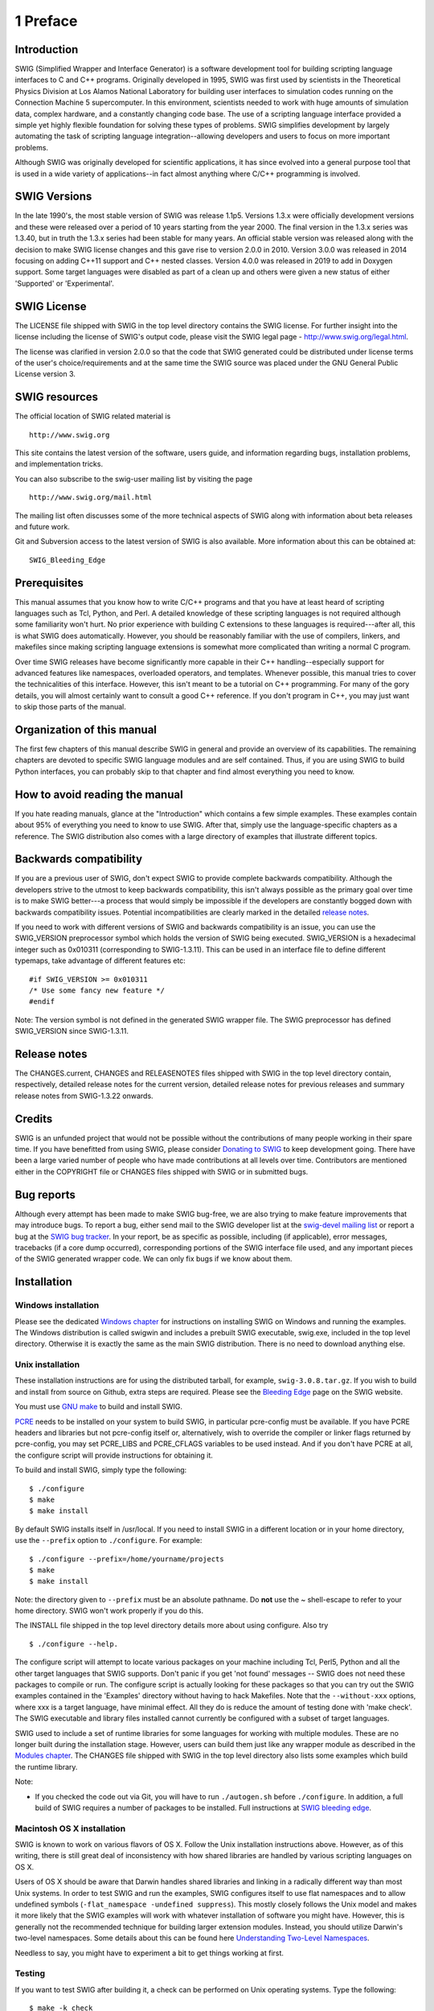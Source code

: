 1 Preface
=========

Introduction
----------------

SWIG (Simplified Wrapper and Interface Generator) is a software
development tool for building scripting language interfaces to C and C++
programs. Originally developed in 1995, SWIG was first used by
scientists in the Theoretical Physics Division at Los Alamos National
Laboratory for building user interfaces to simulation codes running on
the Connection Machine 5 supercomputer. In this environment, scientists
needed to work with huge amounts of simulation data, complex hardware,
and a constantly changing code base. The use of a scripting language
interface provided a simple yet highly flexible foundation for solving
these types of problems. SWIG simplifies development by largely
automating the task of scripting language integration--allowing
developers and users to focus on more important problems.

Although SWIG was originally developed for scientific applications, it
has since evolved into a general purpose tool that is used in a wide
variety of applications--in fact almost anything where C/C++ programming
is involved.

SWIG Versions
-----------------

In the late 1990's, the most stable version of SWIG was release 1.1p5.
Versions 1.3.x were officially development versions and these were
released over a period of 10 years starting from the year 2000. The
final version in the 1.3.x series was 1.3.40, but in truth the 1.3.x
series had been stable for many years. An official stable version was
released along with the decision to make SWIG license changes and this
gave rise to version 2.0.0 in 2010. Version 3.0.0 was released in 2014
focusing on adding C++11 support and C++ nested classes. Version 4.0.0
was released in 2019 to add in Doxygen support. Some target languages
were disabled as part of a clean up and others were given a new status
of either 'Supported' or 'Experimental'.

SWIG License
----------------

The LICENSE file shipped with SWIG in the top level directory contains
the SWIG license. For further insight into the license including the
license of SWIG's output code, please visit the SWIG legal page -
http://www.swig.org/legal.html.

The license was clarified in version 2.0.0 so that the code that SWIG
generated could be distributed under license terms of the user's
choice/requirements and at the same time the SWIG source was placed
under the GNU General Public License version 3.

SWIG resources
------------------

The official location of SWIG related material is

.. container:: shell

   ::

      http://www.swig.org

This site contains the latest version of the software, users guide, and
information regarding bugs, installation problems, and implementation
tricks.

You can also subscribe to the swig-user mailing list by visiting the
page

.. container:: shell

   ::

      http://www.swig.org/mail.html

The mailing list often discusses some of the more technical aspects of
SWIG along with information about beta releases and future work.

Git and Subversion access to the latest version of SWIG is also
available. More information about this can be obtained at:

.. container:: shell

   ::

      SWIG_Bleeding_Edge

Prerequisites
-----------------

This manual assumes that you know how to write C/C++ programs and that
you have at least heard of scripting languages such as Tcl, Python, and
Perl. A detailed knowledge of these scripting languages is not required
although some familiarity won't hurt. No prior experience with building
C extensions to these languages is required---after all, this is what
SWIG does automatically. However, you should be reasonably familiar with
the use of compilers, linkers, and makefiles since making scripting
language extensions is somewhat more complicated than writing a normal C
program.

Over time SWIG releases have become significantly more capable in their
C++ handling--especially support for advanced features like namespaces,
overloaded operators, and templates. Whenever possible, this manual
tries to cover the technicalities of this interface. However, this isn't
meant to be a tutorial on C++ programming. For many of the gory details,
you will almost certainly want to consult a good C++ reference. If you
don't program in C++, you may just want to skip those parts of the
manual.

Organization of this manual
-------------------------------

The first few chapters of this manual describe SWIG in general and
provide an overview of its capabilities. The remaining chapters are
devoted to specific SWIG language modules and are self contained. Thus,
if you are using SWIG to build Python interfaces, you can probably skip
to that chapter and find almost everything you need to know.

How to avoid reading the manual
-----------------------------------

If you hate reading manuals, glance at the "Introduction" which contains
a few simple examples. These examples contain about 95% of everything
you need to know to use SWIG. After that, simply use the
language-specific chapters as a reference. The SWIG distribution also
comes with a large directory of examples that illustrate different
topics.

Backwards compatibility
---------------------------

If you are a previous user of SWIG, don't expect SWIG to provide
complete backwards compatibility. Although the developers strive to the
utmost to keep backwards compatibility, this isn't always possible as
the primary goal over time is to make SWIG better---a process that would
simply be impossible if the developers are constantly bogged down with
backwards compatibility issues. Potential incompatibilities are clearly
marked in the detailed `release notes <#Preface_release_notes>`__.

If you need to work with different versions of SWIG and backwards
compatibility is an issue, you can use the SWIG_VERSION preprocessor
symbol which holds the version of SWIG being executed. SWIG_VERSION is a
hexadecimal integer such as 0x010311 (corresponding to SWIG-1.3.11).
This can be used in an interface file to define different typemaps, take
advantage of different features etc:

.. container:: code

   ::

      #if SWIG_VERSION >= 0x010311
      /* Use some fancy new feature */
      #endif

Note: The version symbol is not defined in the generated SWIG wrapper
file. The SWIG preprocessor has defined SWIG_VERSION since SWIG-1.3.11.

Release notes
-----------------

The CHANGES.current, CHANGES and RELEASENOTES files shipped with SWIG in
the top level directory contain, respectively, detailed release notes
for the current version, detailed release notes for previous releases
and summary release notes from SWIG-1.3.22 onwards.

Credits
------------

SWIG is an unfunded project that would not be possible without the
contributions of many people working in their spare time. If you have
benefitted from using SWIG, please consider `Donating to
SWIG <http://www.swig.org/donate.html>`__ to keep development going.
There have been a large varied number of people who have made
contributions at all levels over time. Contributors are mentioned either
in the COPYRIGHT file or CHANGES files shipped with SWIG or in submitted
bugs.

Bug reports
----------------

Although every attempt has been made to make SWIG bug-free, we are also
trying to make feature improvements that may introduce bugs. To report a
bug, either send mail to the SWIG developer list at the `swig-devel
mailing list <http://www.swig.org/mail.html>`__ or report a bug at the
`SWIG bug tracker <http://www.swig.org/bugs.html>`__. In your report, be
as specific as possible, including (if applicable), error messages,
tracebacks (if a core dump occurred), corresponding portions of the SWIG
interface file used, and any important pieces of the SWIG generated
wrapper code. We can only fix bugs if we know about them.

Installation
-----------------

Windows installation
~~~~~~~~~~~~~~~~~~~~~~~~~~~

Please see the dedicated `Windows chapter <Windows.html#Windows>`__ for
instructions on installing SWIG on Windows and running the examples. The
Windows distribution is called swigwin and includes a prebuilt SWIG
executable, swig.exe, included in the top level directory. Otherwise it
is exactly the same as the main SWIG distribution. There is no need to
download anything else.

Unix installation
~~~~~~~~~~~~~~~~~~~~~~~~

These installation instructions are for using the distributed tarball,
for example, ``swig-3.0.8.tar.gz``. If you wish to build and install
from source on Github, extra steps are required. Please see the
`Bleeding Edge <http://swig.org/svn.html>`__ page on the SWIG website.

You must use `GNU make <http://www.gnu.org/software/make/>`__ to build
and install SWIG.

`PCRE <http://www.pcre.org/>`__ needs to be installed on your system to
build SWIG, in particular pcre-config must be available. If you have
PCRE headers and libraries but not pcre-config itself or, alternatively,
wish to override the compiler or linker flags returned by pcre-config,
you may set PCRE_LIBS and PCRE_CFLAGS variables to be used instead. And
if you don't have PCRE at all, the configure script will provide
instructions for obtaining it.

To build and install SWIG, simply type the following:

.. container:: shell

   ::

      $ ./configure
      $ make
      $ make install

By default SWIG installs itself in /usr/local. If you need to install
SWIG in a different location or in your home directory, use the
``--prefix`` option to ``./configure``. For example:

.. container:: shell

   ::

      $ ./configure --prefix=/home/yourname/projects
      $ make
      $ make install

Note: the directory given to ``--prefix`` must be an absolute pathname.
Do **not** use the ~ shell-escape to refer to your home directory. SWIG
won't work properly if you do this.

The INSTALL file shipped in the top level directory details more about
using configure. Also try

.. container:: shell

   ::

      $ ./configure --help.

The configure script will attempt to locate various packages on your
machine including Tcl, Perl5, Python and all the other target languages
that SWIG supports. Don't panic if you get 'not found' messages -- SWIG
does not need these packages to compile or run. The configure script is
actually looking for these packages so that you can try out the SWIG
examples contained in the 'Examples' directory without having to hack
Makefiles. Note that the ``--without-xxx`` options, where xxx is a
target language, have minimal effect. All they do is reduce the amount
of testing done with 'make check'. The SWIG executable and library files
installed cannot currently be configured with a subset of target
languages.

SWIG used to include a set of runtime libraries for some languages for
working with multiple modules. These are no longer built during the
installation stage. However, users can build them just like any wrapper
module as described in the `Modules chapter <Modules.html#Modules>`__.
The CHANGES file shipped with SWIG in the top level directory also lists
some examples which build the runtime library.

Note:

-  If you checked the code out via Git, you will have to run
   ``./autogen.sh`` before ``./configure``. In addition, a full build of
   SWIG requires a number of packages to be installed. Full instructions
   at `SWIG bleeding edge <http://www.swig.org/svn.html>`__.

Macintosh OS X installation
~~~~~~~~~~~~~~~~~~~~~~~~~~~~~~~~~~

SWIG is known to work on various flavors of OS X. Follow the Unix
installation instructions above. However, as of this writing, there is
still great deal of inconsistency with how shared libraries are handled
by various scripting languages on OS X.

Users of OS X should be aware that Darwin handles shared libraries and
linking in a radically different way than most Unix systems. In order to
test SWIG and run the examples, SWIG configures itself to use flat
namespaces and to allow undefined symbols
(``-flat_namespace -undefined suppress``). This mostly closely follows
the Unix model and makes it more likely that the SWIG examples will work
with whatever installation of software you might have. However, this is
generally not the recommended technique for building larger extension
modules. Instead, you should utilize Darwin's two-level namespaces. Some
details about this can be found here `Understanding Two-Level
Namespaces <https://developer.apple.com/library/mac/documentation/Porting/Conceptual/PortingUnix/compiling/compiling.html#//apple_ref/doc/uid/TP40002850-BCIHJBBF>`__.

Needless to say, you might have to experiment a bit to get things
working at first.

Testing
~~~~~~~~~~~~~~

If you want to test SWIG after building it, a check can be performed on
Unix operating systems. Type the following:

.. container:: shell

   ::

          $ make -k check

This step can be performed either before or after installation. The
check requires at least one of the target languages to be installed. If
it fails, it may mean that you have an uninstalled language module or
that the file 'Examples/Makefile' has been incorrectly configured. It
may also fail due to compiler issues such as a broken C++ compiler. Even
if the check fails, there is a pretty good chance SWIG still works
correctly --- you will just have to mess around with one of the examples
and some makefiles to get it to work. Some tests may also fail due to
missing dependency packages, eg PCRE or Boost, but this will require
careful analysis of the configure output done during configuration.

The test suite executed by the check is designed to stress-test many
parts of the implementation including obscure corner cases. If some of
these tests fail or generate warning messages, there is no reason for
alarm --- the test may be related to some new SWIG feature or a
difficult bug that we're trying to resolve. Chances are that SWIG will
work just fine for you. Note that if you have more than one CPU/core,
then you can use parallel make to speed up the check as it does take
quite some time to run, for example:

.. container:: shell

   ::

          $ make -j2 -k check

Also, SWIG's support for C++ is sufficiently advanced that certain tests
may fail on older C++ compilers (for instance if your compiler does not
support member templates). These errors are harmless if you don't intend
to use these features in your own programs.

Note: The test-suite currently contains over 600 tests. If you have many
different target languages installed and a slow machine, it might take
more than an hour to run the test-suite.

Examples
~~~~~~~~~~~~~~~

The Examples directory contains a variety of examples of using SWIG and
it has some browsable documentation. Simply point your browser to the
file "Example/index.html".

The Examples directory also includes Visual C++ project 6 (.dsp) files
for building some of the examples on Windows. Later versions of Visual
Studio will convert these old style project files into a current
solution file.
